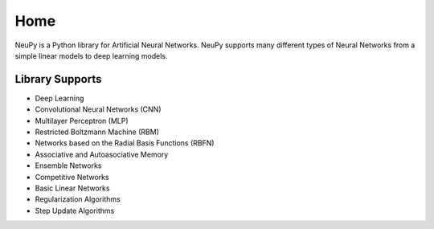 Home
====

NeuPy is a Python library for Artificial Neural Networks. NeuPy supports many different types of Neural Networks from a simple linear models to deep learning models.

.. image:: ../_static/img/mnist-solution-code.png
    :width: 100%
    :align: center

Library Supports
****************

* Deep Learning
* Convolutional Neural Networks (CNN)
* Multilayer Perceptron (MLP)
* Restricted Boltzmann Machine (RBM)
* Networks based on the Radial Basis Functions (RBFN)
* Associative and Autoasociative Memory
* Ensemble Networks
* Competitive Networks
* Basic Linear Networks
* Regularization Algorithms
* Step Update Algorithms
